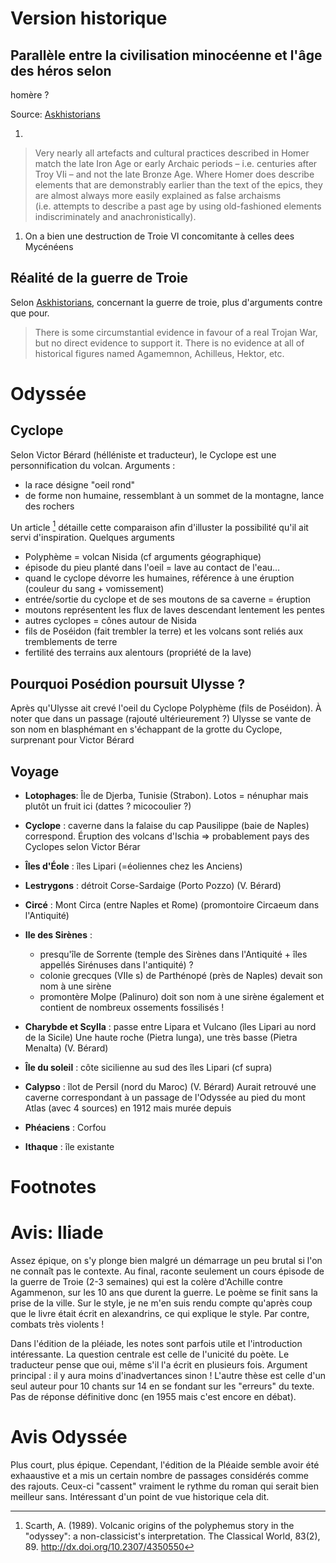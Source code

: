 * Version historique
  :PROPERTIES:
  :CUSTOM_ID: version-historique
  :END:

** Parallèle entre la civilisation minocéenne et l'âge des héros selon
homère ?
   :PROPERTIES:
   :CUSTOM_ID: parallèle-entre-la-civilisation-minocéenne-et-lâge-des-héros-selon-homère
   :END:

Source:
[[https://www.reddit.com/r/AskHistorians/comments/14df5g/did_the_trojan_war_actually_happen/c7c3z1s/][Askhistorians]]

1.

#+BEGIN_QUOTE
  Very nearly all artefacts and cultural practices described in Homer
  match the late Iron Age or early Archaic periods -- i.e. centuries
  after Troy VIi -- and not the late Bronze Age. Where Homer does
  describe elements that are demonstrably earlier than the text of the
  epics, they are almost always more easily explained as false archaisms
  (i.e. attempts to describe a past age by using old-fashioned elements
  indiscriminately and anachronistically).
#+END_QUOTE

1. On a bien une destruction de Troie VI concomitante à celles dees
   Mycénéens

** Réalité de la guerre de Troie
   :PROPERTIES:
   :CUSTOM_ID: réalité-de-la-guerre-de-troie
   :END:

Selon
[[https://www.reddit.com/r/AskHistorians/comments/14df5g/did_the_trojan_war_actually_happen/c7c3z1s/][Askhistorians]],
concernant la guerre de troie, plus d'arguments contre que pour.

#+BEGIN_QUOTE
  There is some circumstantial evidence in favour of a real Trojan War,
  but no direct evidence to support it. There is no evidence at all of
  historical figures named Agamemnon, Achilleus, Hektor, etc.
#+END_QUOTE

* Odyssée
  :PROPERTIES:
  :CUSTOM_ID: odyssée
  :END:

** Cyclope
   :PROPERTIES:
   :CUSTOM_ID: cyclope
   :END:

Selon Victor Bérard (hélléniste et traducteur), le Cyclope est une
personnification du volcan. Arguments :

- la race désigne "oeil rond"
- de forme non humaine, ressemblant à un sommet de la montagne, lance
  des rochers

Un article [fn:1] détaille cette comparaison afin d'illuster la
possibilité qu'il ait servi d'inspiration. Quelques arguments

- Polyphème = volcan Nisida (cf arguments géographique)
- épisode du pieu planté dans l'oeil = lave au contact de l'eau...
- quand le cyclope dévorre les humaines, référence à une éruption
  (couleur du sang + vomissement)
- entrée/sortie du cyclope et de ses moutons de sa caverne = éruption
- moutons représentent les flux de laves descendant lentement les pentes
- autres cyclopes = cônes autour de Nisida
- fils de Poséidon (fait trembler la terre) et les volcans sont reliés
  aux tremblements de terre
- fertilité des terrains aux alentours (propriété de la lave)

** Pourquoi Posédion poursuit Ulysse ?
   :PROPERTIES:
   :CUSTOM_ID: pourquoi-posédion-poursuit-ulysse
   :END:

Après qu'Ulysse ait crevé l'oeil du Cyclope Polyphème (fils de
Poséidon). À noter que dans un passage (rajouté ultérieurement ?) Ulysse
se vante de son nom en blasphémant en s'échappant de la grotte du
Cyclope, surprenant pour Victor Bérard

** Voyage
   :PROPERTIES:
   :CUSTOM_ID: voyage
   :END:

[[./images/carte_odyssee.jpg]]

- *Lotophages*: Île de Djerba, Tunisie (Strabon). Lotos = nénuphar mais
  plutôt un fruit ici (dattes ? micocoulier ?)
- *Cyclope* : caverne dans la falaise du cap Pausilippe (baie de Naples)
  correspond. Éruption des volcans d'Ischia => probablement pays des
  Cyclopes selon Victor Bérar
- *Îles d'Éole* : îles Lipari (=éoliennes chez les Anciens)
- *Lestrygons* : détroit Corse-Sardaige (Porto Pozzo) (V. Bérard)
- *Circé* : Mont Circa (entre Naples et Rome) (promontoire Circaeum dans
  l'Antiquité)
- *Ile des Sirènes* :

  - presqu'île de Sorrente (temple des Sirènes dans l'Antiquité + îles
    appellés Sirénuses dans l'antiquité) ?
  - colonie grecques (VIIe s) de Parthénopé (près de Naples) devait son
    nom à une sirène
  - promontère Molpe (Palinuro) doit son nom à une sirène également et
    contient de nombreux ossements fossilisés !

- *Charybde et Scylla* : passe entre Lipara et Vulcano (îles Lipari au
  nord de la Sicile) Une haute roche (Pietra lunga), une très basse
  (Pietra Menalta) (V. Bérard)
- *Île du soleil* : côte sicilienne au sud des îles Lipari (cf supra)
- *Calypso* : îlot de Persil (nord du Maroc) (V. Bérard) Aurait retrouvé
  une caverne correspondant à un passage de l'Odyssée au pied du mont
  Atlas (avec 4 sources) en 1912 mais murée depuis
- *Phéaciens* : Corfou
- *Ithaque* : île existante

* Footnotes
  :PROPERTIES:
  :CUSTOM_ID: footnotes
  :END:

* Avis: Iliade
  :PROPERTIES:
  :CUSTOM_ID: avis-iliade
  :END:

Assez épique, on s'y plonge bien malgré un démarrage un peu brutal si
l'on ne connaît pas le contexte. Au final, raconte seulement un cours
épisode de la guerre de Troie (2-3 semaines) qui est la colère d'Achille
contre Agammenon, sur les 10 ans que durent la guerre. Le poème se finit
sans la prise de la ville. Sur le style, je ne m'en suis rendu compte
qu'après coup que le livre était écrit en alexandrins, ce qui explique
le style. Par contre, combats très violents !

Dans l'édition de la pléiade, les notes sont parfois utile et
l'introduction intéressante. La question centrale est celle de l'unicité
du poète. Le traducteur pense que oui, même s'il l'a écrit en plusieurs
fois. Argument principal : il y aura moins d'inadvertances sinon !
L'autre thèse est celle d'un seul auteur pour 10 chants sur 14 en se
fondant sur les "erreurs" du texte. Pas de réponse définitive donc (en
1955 mais c'est encore en débat).

* Avis Odyssée
  :PROPERTIES:
  :CUSTOM_ID: avis-odyssée
  :END:

Plus court, plus épique. Cependant, l'édition de la Pléaide semble avoir
été exhaaustive et a mis un certain nombre de passages considérés comme
des rajouts. Ceux-ci "cassent" vraiment le rythme du roman qui serait
bien meilleur sans. Intéressant d'un point de vue historique cela dit.

[fn:1] Scarth, A. (1989). Volcanic origins of the polyphemus story in
       the "odyssey": a non-classicist's interpretation. The Classical
       World, 83(2), 89. [[http://dx.doi.org/10.2307/4350550]]
